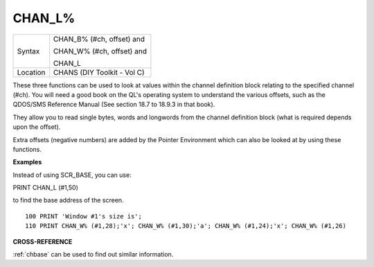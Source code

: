 ..  _chan-l-pct:

CHAN\_L%
========

+----------+------------------------------------------------------------------+
| Syntax   | CHAN\_B% (#ch, offset) and                                       |
|          |                                                                  |
|          | CHAN\_W% (#ch, offset) and                                       |
|          |                                                                  |
|          | CHAN\_L                                                          |
+----------+------------------------------------------------------------------+
| Location | CHANS (DIY Toolkit - Vol C)                                      |
+----------+------------------------------------------------------------------+

These three functions can be used to look at values within the channel
definition block relating to the specified channel (#ch). You will need
a good book on the QL's operating system to understand the various
offsets, such as the QDOS/SMS Reference Manual (See section 18.7 to
18.9.3 in that book).

They allow you to read single bytes, words and longwords from the
channel definition block (what is required depends upon the offset).

Extra offsets (negative numbers) are added by the Pointer Environment
which can also be looked at by using these functions.

**Examples**

Instead of using SCR\_BASE, you can use:

PRINT CHAN\_L (#1,50)

to find the base address of the screen.

::

    100 PRINT 'Window #1's size is';
    110 PRINT CHAN_W% (#1,28);'x'; CHAN_W% (#1,30);'a'; CHAN_W% (#1,24);'x'; CHAN_W% (#1,26)

**CROSS-REFERENCE**

:ref:`chbase` can be used to find out similar
information.

